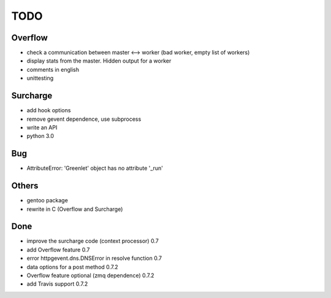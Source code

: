 ====
TODO
====

Overflow
--------
- check a communication between master <--> worker (bad worker, empty list of workers)
- display stats from the master. Hidden output for a worker
- comments in english
- unittesting

Surcharge
---------
- add hook options
- remove gevent dependence, use subprocess
- write an API
- python 3.0

Bug
---
- AttributeError: 'Greenlet' object has no attribute '_run'

Others
------
- gentoo package
- rewrite in C (Overflow and Surcharge)

Done
----
- improve the surcharge code (context processor) 0.7
- add Overflow feature 0.7
- error httpgevent.dns.DNSError in resolve function 0.7
- data options for a post method 0.7.2
- Overflow feature optional (zmq dependence) 0.7.2
- add Travis support 0.7.2

